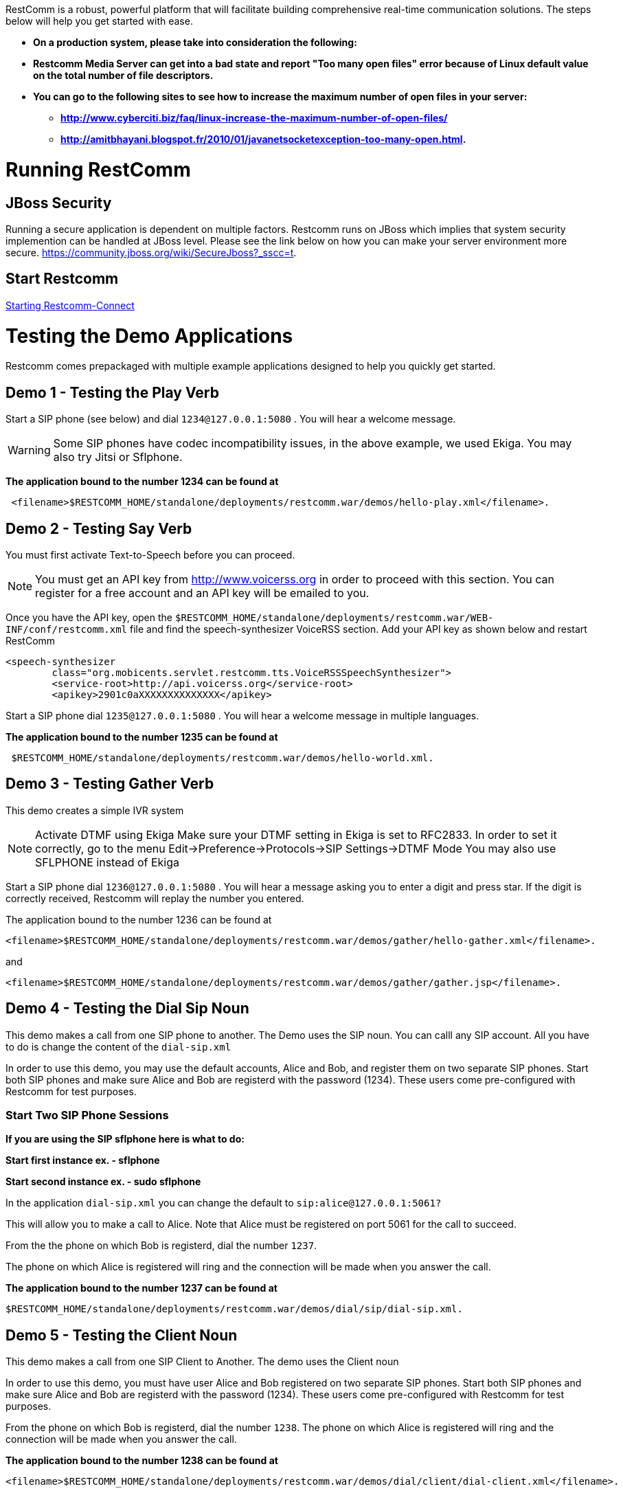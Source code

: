 RestComm is a robust, powerful platform that will facilitate building comprehensive real-time communication solutions. The steps below will help you get started with ease.  

* *On a production system, please take into consideration the following:*
* *Restcomm Media Server can get into a bad state and report "Too many open files" error because of Linux default value on the total number of file descriptors.*
* *You can go to the following sites to see how to increase the maximum number of open files in your server:*
** *http://www.cyberciti.biz/faq/linux-increase-the-maximum-number-of-open-files/*
** *http://amitbhayani.blogspot.fr/2010/01/javanetsocketexception-too-many-open.html.*

= Running RestComm

[[jboss-security]]
== JBoss Security

Running a secure application is dependent on multiple factors. Restcomm runs on JBoss which implies that system security implemention can be handled at JBoss level. Please see the link below on how you can make your server environment more secure. https://community.jboss.org/wiki/SecureJboss?_sscc=t.


== Start Restcomm

<<Starting Restcomm-Connect.adoc#start-restcomm-connect,Starting Restcomm-Connect>>

= Testing the Demo Applications

Restcomm comes prepackaged with multiple example applications designed to help you quickly get started.

[[demo-1---testing-the-play-verb]]
== Demo 1 - Testing the Play Verb

Start a SIP phone (see below) and dial `1234@127.0.0.1:5080` . You will hear a welcome message.

WARNING: Some SIP phones have codec incompatibility issues, in the above example, we used Ekiga. You may also try Jitsi or Sflphone.

*The application bound to the number 1234 can be found at*
....
 <filename>$RESTCOMM_HOME/standalone/deployments/restcomm.war/demos/hello-play.xml</filename>.
....

[[demo-2---testing-say-verb]]
== Demo 2 - Testing Say Verb

You must first activate Text-to-Speech before you can proceed.   

NOTE: You must get an API key from http://www.voicerss.org in order to proceed with this section. You can register for a free account and an API key will be emailed to you. 

Once you have the API key, open the `$RESTCOMM_HOME/standalone/deployments/restcomm.war/WEB-INF/conf/restcomm.xml` file and find the speech-synthesizer VoiceRSS section. Add your API key as shown below and restart RestComm

....
<speech-synthesizer
        class="org.mobicents.servlet.restcomm.tts.VoiceRSSSpeechSynthesizer">
        <service-root>http://api.voicerss.org</service-root>
        <apikey>2901c0aXXXXXXXXXXXXXX</apikey>
....

Start a SIP phone dial `1235@127.0.0.1:5080` . You will hear a welcome message in multiple languages.

*The application bound to the number 1235 can be found at*
....
 $RESTCOMM_HOME/standalone/deployments/restcomm.war/demos/hello-world.xml.
....

[[demo-3---testing-gather-verb]]
== Demo 3 - Testing Gather Verb

This demo creates a simple IVR system

NOTE: Activate DTMF using Ekiga Make sure your DTMF setting in Ekiga is set to RFC2833. In order to set it correctly, go to the menu Edit->Preference->Protocols->SIP Settings->DTMF Mode You may also use SFLPHONE instead of Ekiga

Start a SIP phone dial `1236@127.0.0.1:5080` . You will hear a message asking you to enter a digit and press star. If the digit is correctly received, Restcomm will replay the number you entered.

The application bound to the number 1236 can be found at 
....
<filename>$RESTCOMM_HOME/standalone/deployments/restcomm.war/demos/gather/hello-gather.xml</filename>.
....

and 

....
<filename>$RESTCOMM_HOME/standalone/deployments/restcomm.war/demos/gather/gather.jsp</filename>.
....

[[demo-4---testing-the-dial-sip-noun]]
== Demo 4 - Testing the Dial Sip Noun

This demo makes a call from one SIP phone to another. The Demo uses the SIP noun. You can calll any SIP account. All you have to do is change the content of the `dial-sip.xml` 

In order to use this demo, you may use the default accounts, Alice and Bob, and register them on two separate SIP phones. Start both SIP phones and make sure Alice and Bob are registerd with the password (1234). These users come pre-configured with Restcomm for test purposes.

[[start-two-sip-phone-sessions]]
=== Start Two SIP Phone Sessions

*If you are using the SIP sflphone here is what to do:* 

*Start first instance ex. - sflphone* 

*Start second instance ex. - sudo sflphone*

In the application `dial-sip.xml` you can change the default to `sip:alice@127.0.0.1:5061?` 

This will allow you to make a call to Alice. Note that Alice must be registered on port 5061 for the call to succeed. 

From the the phone on which Bob is registerd, dial the number `1237`. 

The phone on which Alice is registered will ring and the connection will be made when you answer the call.

*The application bound to the number 1237 can be found at*
....
$RESTCOMM_HOME/standalone/deployments/restcomm.war/demos/dial/sip/dial-sip.xml.
....

[[demo-5---testing-the-client-noun]]
== Demo 5 - Testing the Client Noun

This demo makes a call from one SIP Client to Another. The demo uses the Client noun

In order to use this demo, you must have user Alice and Bob registered on two separate SIP phones. Start both SIP phones and make sure Alice and Bob are registerd with the password (1234). These users come pre-configured with Restcomm for test purposes.

From the phone on which Bob is registerd, dial the number `1238`. The phone on which Alice is registered will ring and the connection will be made when you answer the call.

*The application bound to the number 1238 can be found at*
....
<filename>$RESTCOMM_HOME/standalone/deployments/restcomm.war/demos/dial/client/dial-client.xml</filename>.
....

[[demo-6---testing-conference-noun]]
== Demo 6 - Testing Conference Noun

This demo Lets a user join a conference as a moderator and the other user as a participant. The participant will dial `1310` and will hear a hold music. The moderator will dial `1311` and the hold music will stop and the conference will be started. 

Most SIP phones will require you to register before you can make a call. You can use the default accounts, Alice and Bob with password (1234)to register. 

From the phone on which Bob is registerd, dial the number `1310`. From the phone on which Alice is registered, dial `1311`

*The application bound to the number 1310 and 1311 can be found at*
....
http://127.0.0.1:8080/restcomm/demos/dial/conference/dial-conference.xml
....

and at

....
http://127.0.0.1:8080/restcomm/demos/dial/conference/dial-conference-moderator.xml
....
